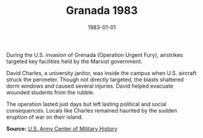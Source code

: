 #+TITLE: Granada 1983
#+DATE: 1983-01-01
#+HUGO_BASE_DIR: ../../
#+HUGO_SECTION: essays
#+HUGO_TAGS: Civilians
#+EXPORT_FILE_NAME: 14-15-Granada-1983.org
#+LOCATION: Grenada
#+YEAR: 1983


During the U.S. invasion of Grenada (Operation Urgent Fury), airstrikes targeted key facilities held by the Marxist government.

David Charles, a university janitor, was inside the campus when U.S. aircraft struck the perimeter. Though not directly targeted, the blasts shattered dorm windows and caused several injuries. David helped evacuate wounded students from the rubble.

The operation lasted just days but left lasting political and social consequences. Locals like Charles remained haunted by the sudden eruption of war on their island.

**Source:** [[https://history.army.mil][U.S. Army Center of Military History]]
